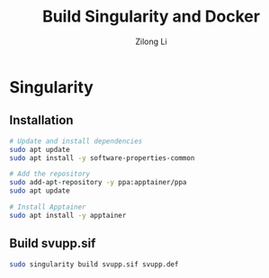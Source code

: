 #+title: Build Singularity and Docker
#+author: Zilong Li
#+language: en
* Singularity
** Installation

#+begin_src bash
# Update and install dependencies
sudo apt update
sudo apt install -y software-properties-common

# Add the repository
sudo add-apt-repository -y ppa:apptainer/ppa
sudo apt update

# Install Apptainer
sudo apt install -y apptainer
#+end_src
** Build svupp.sif

#+begin_src bash
sudo singularity build svupp.sif svupp.def
#+end_src
